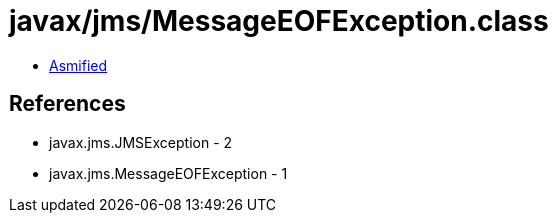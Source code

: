 = javax/jms/MessageEOFException.class

 - link:MessageEOFException-asmified.java[Asmified]

== References

 - javax.jms.JMSException - 2
 - javax.jms.MessageEOFException - 1
